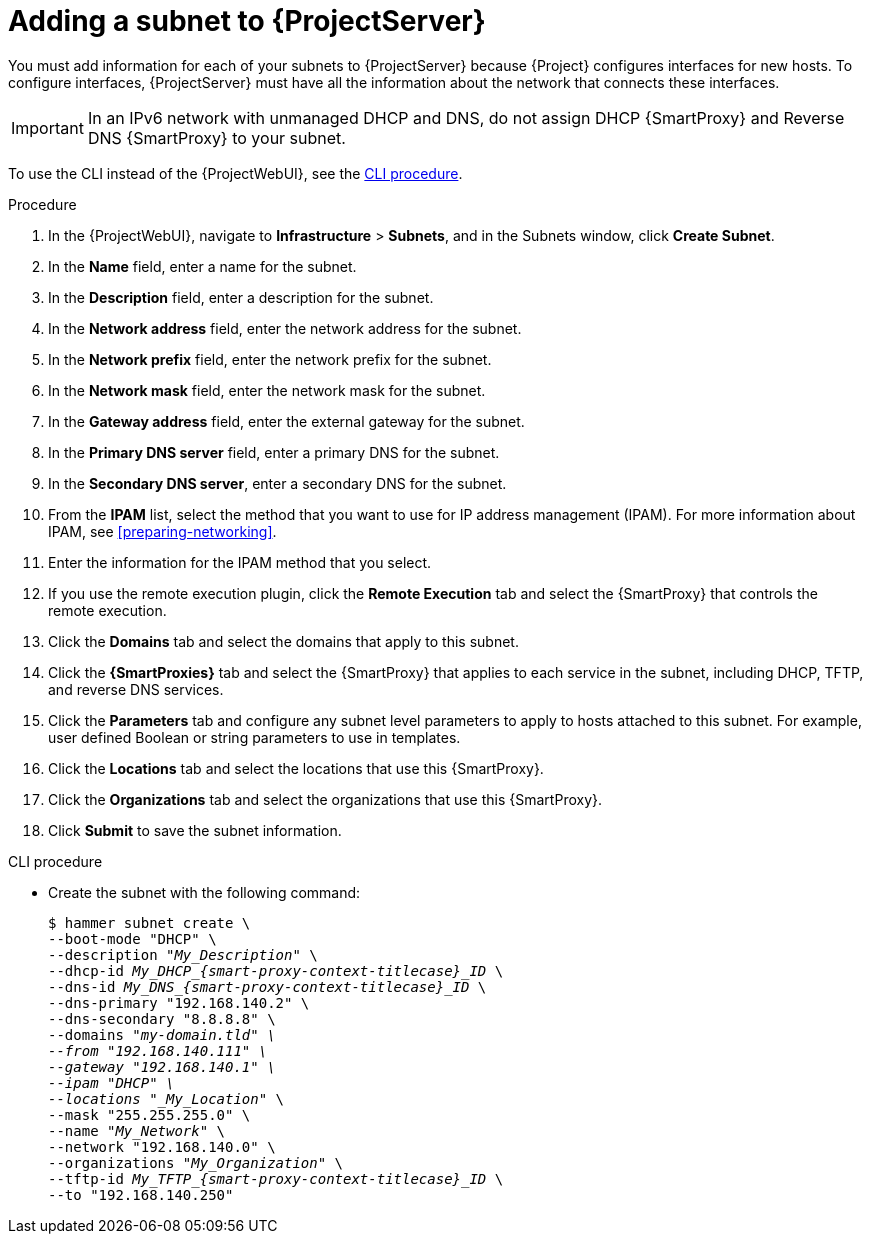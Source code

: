[id="Adding_a_Subnet_to_Server_{context}"]
= Adding a subnet to {ProjectServer}

You must add information for each of your subnets to {ProjectServer} because {Project} configures interfaces for new hosts.
To configure interfaces, {ProjectServer} must have all the information about the network that connects these interfaces.

[IMPORTANT]
====
In an IPv6 network with unmanaged DHCP and DNS, do not assign DHCP {SmartProxy} and Reverse DNS {SmartProxy} to your subnet.
====

To use the CLI instead of the {ProjectWebUI}, see the xref:cli-adding-a-subnet_{context}[].

.Procedure
. In the {ProjectWebUI}, navigate to *Infrastructure* > *Subnets*, and in the Subnets window, click *Create Subnet*.
. In the *Name* field, enter a name for the subnet.
. In the *Description* field, enter a description for the subnet.
. In the *Network address* field, enter the network address for the subnet.
. In the *Network prefix* field, enter the network prefix for the subnet.
. In the *Network mask* field, enter the network mask for the subnet.
. In the *Gateway address* field, enter the external gateway for the subnet.
. In the *Primary DNS server* field, enter a primary DNS for the subnet.
. In the *Secondary DNS server*, enter a secondary DNS for the subnet.
. From the *IPAM* list, select the method that you want to use for IP address management (IPAM).
For more information about IPAM, see xref:preparing-networking[].
+
. Enter the information for the IPAM method that you select.
ifdef::satellite,orcharhino[]
Click the *Remote Execution* tab and select the {SmartProxy} that controls the remote execution.
endif::[]
ifndef::satellite,orcharhino[]
. If you use the remote execution plugin, click the *Remote Execution* tab and select the {SmartProxy} that controls the remote execution.
endif::[]
. Click the *Domains* tab and select the domains that apply to this subnet.
. Click the *{SmartProxies}* tab and select the {SmartProxy} that applies to each service in the subnet, including DHCP, TFTP, and reverse DNS services.
. Click the *Parameters* tab and configure any subnet level parameters to apply to hosts attached to this subnet.
For example, user defined Boolean or string parameters to use in templates.
. Click the *Locations* tab and select the locations that use this {SmartProxy}.
. Click the *Organizations* tab and select the organizations that use this {SmartProxy}.
. Click *Submit* to save the subnet information.

[id="cli-adding-a-subnet_{context}"]
.CLI procedure
* Create the subnet with the following command:
+
[options="nowrap" subs="+quotes,attributes"]
----
$ hammer subnet create \
--boot-mode "DHCP" \
--description "_My_Description_" \
--dhcp-id __My_DHCP_{smart-proxy-context-titlecase}_ID__ \
--dns-id __My_DNS_{smart-proxy-context-titlecase}_ID__ \
--dns-primary "192.168.140.2" \
--dns-secondary "8.8.8.8" \
--domains "_my-domain.tld" \
--from "192.168.140.111" \
--gateway "192.168.140.1" \
--ipam "DHCP" \
--locations "_My_Location_" \
--mask "255.255.255.0" \
--name "_My_Network_" \
--network "192.168.140.0" \
--organizations "_My_Organization_" \
--tftp-id __My_TFTP_{smart-proxy-context-titlecase}_ID__ \
--to "192.168.140.250"
----
